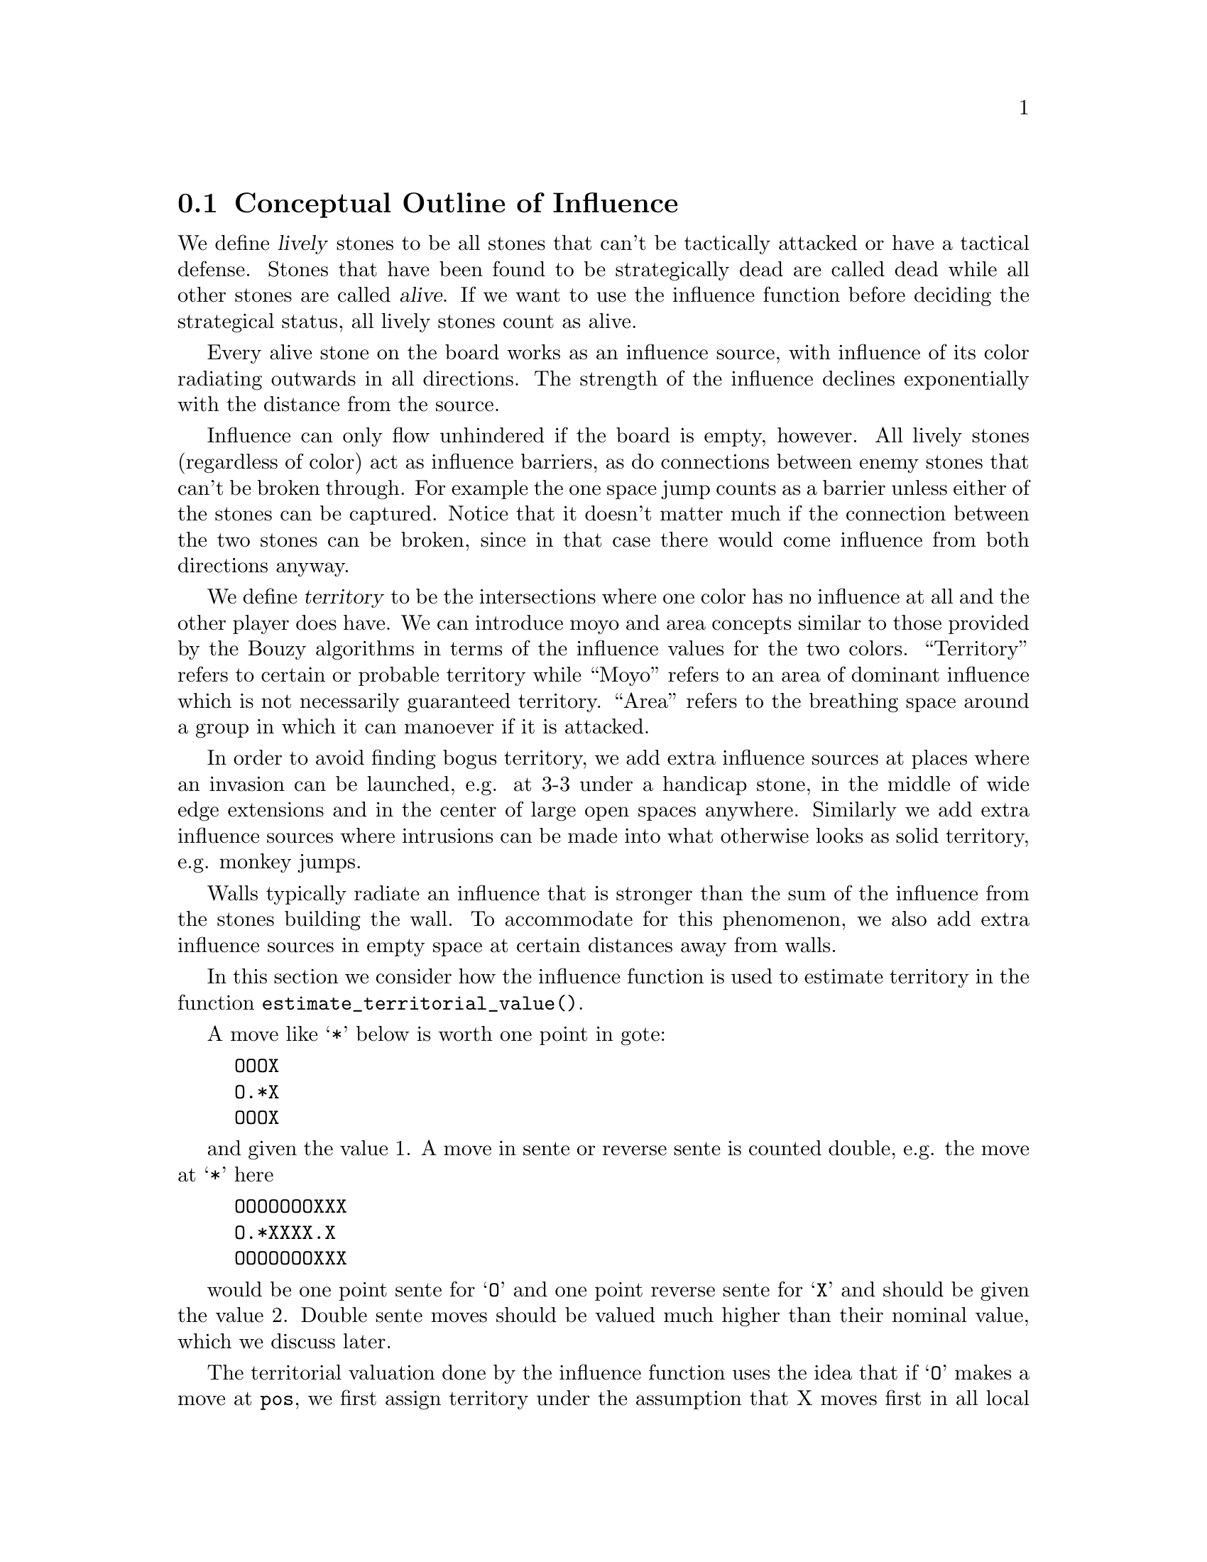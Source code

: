 @menu
* Influential Concepts::        Conceptual Outline of Influence
* Influence and Territory::     Influence and Territory
* The Influence Core::          The Core of the Influence Function
* The Influence Algorithm::     The algorithm of @code{accumlate_influence()}
* Permeability::                Permeability
* Escape::                      Escape
* Influential Functions::       Functions in @file{engine/influence.c}
* Influential Display::         Colored display and debugging of influence
@end menu

@node Influential Concepts, Influence and Territory, Influence, Influence
@comment  node-name,  next,  previous,  up
@section Conceptual Outline of Influence
@cindex moyo
@cindex territory
@cindex area

We define @dfn{lively} stones to be all stones that can't be tactically
attacked or have a tactical defense. Stones that have been found to be
strategically dead are called dead while all other stones are called
@dfn{alive}. If we want to use the influence function before deciding the
strategical status, all lively stones count as alive.

Every alive stone on the board works as an influence source, with
influence of its color radiating outwards in all directions. The
strength of the influence declines exponentially with the distance
from the source.

Influence can only flow unhindered if the board is empty, however. All
lively stones (regardless of color) act as influence barriers, as do
connections between enemy stones that can't be broken through. For
example the one space jump counts as a barrier unless either of the
stones can be captured. Notice that it doesn't matter much if the
connection between the two stones can be broken, since in that case
there would come influence from both directions anyway.

We define @dfn{territory} to be the intersections where one color has no
influence at all and the other player does have. We can introduce moyo
and area concepts similar to those provided by the Bouzy algorithms in
terms of the influence values for the two colors. ``Territory'' refers
to certain or probable territory while ``Moyo'' refers to an area of
dominant influence which is not necessarily guaranteed territory.
``Area'' refers to the breathing space around a group in which it
can manoever if it is attacked.

In order to avoid finding bogus territory, we add extra influence
sources at places where an invasion can be launched, e.g. at 3-3 under
a handicap stone, in the middle of wide edge extensions and in the
center of large open spaces anywhere. Similarly we add extra influence
sources where intrusions can be made into what otherwise looks as
solid territory, e.g. monkey jumps.

Walls typically radiate an influence that is stronger than the sum of
the influence from the stones building the wall. To accommodate for this
phenomenon, we also add extra influence sources in empty space at
certain distances away from walls.

@node Influence and Territory, The Influence Core, Influential Concepts, Influence

In this section we consider how the influence function is used to
estimate territory in the function @code{estimate_territorial_value()}.

A move like @samp{*} below is worth one point in gote:

@example
OOOX
O.*X
OOOX
@end example

and given the value 1. A move in sente or reverse sente is counted
double, e.g. the move at @samp{*} here

@example
OOOOOOOXXX
O.*XXXX.X
OOOOOOOXXX
@end example

would be one point sente for @samp{O} and one point reverse sente for 
@samp{X} and should be given the value 2. Double sente moves
should be valued much higher than their nominal value, which we
discuss later.

The territorial valuation done by the influence function uses
the idea that if @samp{O} makes a move at @code{pos}, we first
assign territory under the assumption that X moves first in all
local positions in the original position and then under the
assumption that @samp{X} moves first in all local positions
after @samp{O} having made the move at @code{pos}. These two
territory assignments are compared and the difference gives the
territorial value of the move. To give an example, consider
this position where we want to estimate the value of an @samp{O} move
at @samp{*}:

@example
OOOXXX
..OX..
..OX..
...*..
------
@end example

Before the move we assume @samp{X} moves first in the local position (and
that @samp{O} has to connect), which gives territory like this (lower case
letter identify territory for each player):

@example
OOOXXX
ooOXxx
o.OXxx
o...xx
------
@end example

Then we let @samp{O} make the move at @samp{*} and assume
@samp{X} moves first again next.  The territory then becomes (@samp{X}
is also assumed to have to connect):

@example
OOOXXX
ooOXxx
ooOX.x
oo.O.x
------
@end example

We see that this makes a difference in territory of 4, which is what
influence_delta_territory() should report. Then we have the question
of sente, reverse sente and double sente. This is implemented by the
concepts of followup_value (sente) and reverse_followup_value (reverse
sente) and is a lot less exact. Basically certain patterns try to
detect whether there are more points to gain if we are allowed another
move in a row and add a followup_value. Other patterns try to decide
whether the opponent would have more points to gain by two moves in a
row in the local area and add a reverse_followup_value. These followup
values are added to the territorial value so that a sente move (high
followup_value, no or low reverse_followup_value) and reverse sente
move (no or low followup_value, high reverse_followup_value) both get
about double the value, while a double sente move (high followup_value
+ high reverse_followup_value) gets still more. The double sente value
computation is probably not very good.

To give an example of territorial value where something is captured,
consider the @samp{O} move at @samp{*} here,

@example
XXXXXXXO
X.OOOOXO
X.O..O*O
--------
@end example

As before we first let the influence function determine territory
assuming X moves first, i.e. with a captured group:

@example
XXXXXXXO
XxyyyyXO
Xxyxxy.O
--------
@end example

Here @samp{y} indicates @samp{X} territory + captured stone,
i.e. these count for two points. After the @samp{O} move at @samp{*} we
instead get

@example
XXXXXXXO
X.OOOOXO
X.OooOOO
--------
@end example

and we see that @samp{X} has 16 territory fewer and @samp{O}
has two territory more, for a total difference of 18 points.

That the influence function counts the value of captured stones is new
in GNU Go 3.2.. Previously this was instead done using the
effective_size heuristic. The effective size is the number of
stones plus the surrounding empty spaces which are closer to
this string or dragon than to any other stones. Here the @samp{O}
string would thus have effective size 6 (number of stones) + 2
(interior eye) + 2*0.5 (the two empty vertices to the left of
the string, split half each with the surrounding X string) +
1*0.33 (the connection point, split between three strings) =
9.33. As noted this value was doubled, giving 18.67 which is
reasonably close to the correct value of 18. The effective size
heuristic is still used in certain parts of the move valuation
where we can't easily get a more accurate value from the
influence function.

This account is simplified to the extent that it ignores the moyo and
area concepts (areas of influence which are not secure territory),
strategical value (weakening and strengthening of other stones on the
board), various other issues in the move valuation, and the fact that
the influence function isn't quite as well tuned as the examples above
may indicate. But it should give a fairly good idea of how the design
is intended.

@node The Influence Core, The Influence Algorithm, Influence and Territory, Influence
@comment  node-name,  next,  previous,  up
@section The Core of the Influence Function

The basic influence radiation process can efficiently be implemented
as a breadth first search for adjacent and more distant points, using
a queue structure.

Influence barriers can be found by pattern matching, assisted by
reading through constraints and/or helpers. Wall structures, invasion
points and intrusion points can be found by pattern matching as well.

When influence is computed, the basic idea is that there are a number
of influence sources on the board, whose contributions are summed to
produce the influence values. For the time being we can assume that
the living stones on the board are the influence sources, although
this is not the whole story.

The function @code{compute_influence()} contains a loop over the
board, and for each influence source on the board, the function
@code{accumulate_influence()} is called. This is the core of the
influence function. Before we get into the details, this is how
the influence field from a single isolated influence source of
strength 100 turns out:

@example
  0  0  0  0  0  0  0  0  0  0  0
  0  0  0  0  1  1  1  0  0  0  0
  0  0  0  1  2  3  2  1  0  0  0
  0  0  1  3  5 11  5  3  1  0  0
  0  1  2  5 16 33 16  5  2  1  0
  0  1  3 11 33  X 33 11  3  1  0
  0  1  2  5 16 33 16  5  2  1  0
  0  0  1  3  5 11  5  3  1  0  0
  0  0  0  1  2  3  2  1  0  0  0
  0  0  0  0  1  1  1  0  0  0  0
  0  0  0  0  0  0  0  0  0  0  0
@end example

These values are in reality floating point numbers but have been
rounded down to the nearest integer for presentation. This means that
the influence field does not stop when the numbers become zeroes.

Internally @code{accumulate_influence()} starts at the influence source and
spreads influence outwards by means of a breadth first propagation,
implemented in the form of a queue. The order of propagation and the
condition that influence only is spread outwards guarantee that no
intersection is visited more than once and that the process
terminates. In the example above, the intersections are visited in the
following order:

@example
  +  +  +  +  +  +  +  +  +  +  +
  + 78 68 66 64 63 65 67 69 79  +
  + 62 46 38 36 35 37 39 47 75  +
  + 60 34 22 16 15 17 23 43 73  +
  + 58 32 14  6  3  7 19 41 71  +
  + 56 30 12  2  0  4 18 40 70  +
  + 57 31 13  5  1  8 20 42 72  +
  + 59 33 21 10  9 11 24 44 74  +
  + 61 45 28 26 25 27 29 48 76  +
  + 77 54 52 50 49 51 53 55 80  +
  +  +  +  +  +  +  +  +  +  +  +
@end example

The visitation of intersections continues in the same way on the
intersections marked '@samp{+} and further outwards. In a real
position there will be stones and tight connections stopping the
influence from spreading to certain intersections. This will
disrupt the diagram above, but the main property of the
propagation still remains, i.e. no intersection is visited more
than once and after being visited no more influence will be
propagated to the intersection.

@node The Influence Algorithm, Permeability, The Influence Core, Influence
@comment  node-name,  next,  previous,  up
@section The Core of the Influence Function

Let @code{(m, n)} be the coordinates of the influence source and
@code{(i, j)} the coordinates of a an intersection being visited
during propagation, using the same notation as in the
@code{accumulate_influence()} function.  Influence is now propagated to
its eight closest neighbors, including the diagonal ones,
according to the follow scheme:

For each of the eight directions @code{(di, dj)}, do:

@enumerate 
@item 
Compute the scalar product @code{di*(i-m) + dj*(j-n)}
between the vectors @code{(di,dj)} and @code{(i,j) - (m,n)}
@item If this is negative or zero, the direction is not outwards and
we continue with the next direction. The exception is when we
are visiting the influence source, i.e. the first intersection,
when we spread influence in all directions anyway.
@item If @code{(i+di, j+dj)} is outside the board or occupied we
also continue with the next direction.
@item Let S be the strength of the influence at @code{(i, j)}. The influence
propagated to @code{(i+di, j+dj)} from this intersection is given by
@code{P*(1/A)*D*S}, where the three different kinds of damping are:

@itemize @bullet
@item The permeability @samp{P}, which is a property of the board
intersections. Normally this is one, i.e. unrestricted
propagation, but to stop propagation through e.g. one step
jumps, the permeability is set to zero at such intersections
through pattern matching. This is further discussed below.
@item The attenuation @samp{A}, which is a property of the influence
source and different in different directions. By default this has the
value 3 except diagonally where the number is twice as much. By
modifying the attenuation value it is possible to obtain influence
sources with a larger or a smaller effective range.
@item The directional damping @samp{D}, which is the squared cosine of the
angle between @code{(di,dj)} and @code{(i,j) - (m,n)}. The idea is to
stop influence from "bending" around an interfering stone and
get a continuous behavior at the right angle cutoff. The
choice of the squared cosine for this purpose is rather
arbitrary, but has the advantage that it can be expressed as a
rational function of @samp{m}, @samp{n}, @samp{i}, @samp{j},
@samp{di}, and @samp{dj}, without involving any trigonometric or
square root computations. When we are visiting the influence
source we let by convention this factor be one.
@end itemize
@end enumerate

Influence is typically contributed from up to three neighbors
"between" this intersection and the influence source. These values are
simply added together. As pointed out before, all contributions will
automatically have been made before the intersection itself is
visited.

When the total influence for the whole board is computed by
@code{compute_influence()}, @code{accumulate_influence()} is
called once for each influence source. These invocations are
totally independent and the influence contributions from the
different sources are added together.

@node Permeability, Escape, The Influence Algorithm, Influence
@comment  node-name,  next,  previous,  up
@section Permeability

The permeability at the different points is initially one at all empty
intersections and zero at occupied intersections. To get a useful
influence function we need to modify this, however. Consider the
following position:

@example
|......
|OOOO..
|...O..
|...a.X   ('a' empty intersection)
|...O..
|...OOO
|.....O
+------
@end example

The corner is of course secure territory for @samp{O} and clearly
the @samp{X} stone has negligible effect inside this position. To
stop @samp{X} influence from leaking into the corner we use pattern
matching (pattern Barrier1/Barrier2 in @file{barriers.db}) to modify the
permeability for @samp{X} at this intersection to zero. @samp{O} can still
spread influence through this connection.

Another case that needs to be mentioned is how the permeability
damping is computed for diagonal influence radiation. For horizontal
and vertical radiation we just use the permeability (for the relevant
color) at the intersection we are radiating from. In the diagonal case
we additionally multiply with the maximum permeability at the two
intersections we are trying to squeeze between. The reason for this
can be found in the diagram below:

@example
|...X    |...X    
|OO..    |Oda.
|..O.    |.bc.
|..O.    |..O.
+----    +----
@end example

We don't want @samp{X} influence to be spread from @samp{a} to
@samp{b}, and since the permeability at both c and d is zero, the
rule above stops this.

@node Escape, Influential Functions, Permeability, Influence
@comment  node-name,  next,  previous,  up
@section Escape

One application of the influence code is in computing the
@code{dragon.escape_route} field. This is computed by the function
@code{compute_escape()} as follows.  First, every intersection is
assigned an escape value, ranging between 0 and 4, depending on
the influence value of the opposite color. 

In addition to assiging an escape value to empty vertices,
we also assign an escape value to friendly dragons. This
value can range from 0 to 6 depending on the status of 
the dragon, with live dragons having value 6.

Then we sum the values of the resulting influence escape values
over the intersections (including friendly dragons) at distance 4,
that is, over those intersections which can be joined to the
dragon by a path of length 4 (and no shorter path) not passing
adjacent to any unfriendly dragon. In the following example, we
sum the influence escape value over the four vertices labelled
'4'.

@example
   
   . . . . . . . . .    . . . . . . . . .
   . . . . . X . . O    . . . . . X . . O
   . . X . . . . . O    . . X . 2 . 4 . O
   X . . . . . . . .    X . . 1 1 2 3 4 .
   X O . O . . . . O    X O 1 O 1 2 3 4 O
   X O . O . . . . .    X O 1 O 1 . 4 . .
   X O . . . X . O O    X O 1 . . X . . O
   . . . X . . . . .    . 1 . X . . . . .
   X . . . . X . . .    X . . . . X . . .
   . . . . . . . . .    . . . . . . . . .

@end example

Since the dragon is trying to reach safety, the reader might
wonder why @code{compute_influence()} is called with the opposite
color of the dragon contemplating escape.  To explain this point,
we first remind the reader why there is a color parameter to
@code{compute_influence()}. Consider the following example position:
@example

     ...XX...
     OOO..OOO
     O......O
     O......O
     --------

@end example

Whether the bottom will become O territory depends on who is in turn
to play. This is implemented with the help of patterns in barriers.db,
so that X influence is allowed to leak into the bottom if X is in turn
to move but not if O is. There are also ``invade'' patterns which add
influence sources in sufficiently open parts of the board which are
handled differently depending on who is in turn to move.

In order to decide the territorial value of an O move in the third
line gap above, influence is first computed in the original position
with the opponent (i.e. X) in turn to move. Then the O stone is played
to give:

@example

     ...XX...
     OOO.OOOO
     O......O
     O......O
     --------

@end example

Now influence is computed once more, also this time with X in turn to
move. The difference in territory (as computed from the influence
values) gives the territorial value of the move.

Exactly how influence is computed for use in the escape route
estimation is all ad hoc. But it makes sense to assume the opponent
color in turn to move so that the escape possibilities aren't
overestimated. After we have made a move in the escape direction
it is after all the opponent's turn.

The current escape route mechanism seems good enough to be useful
but is not completely reliable. Mostly it seems to err on the side of
being too optimistic.

@node Influential Functions, Influential Display, Escape, Influence
@comment  node-name,  next,  previous,  up
@section Influential Functions

@itemize @bullet 
@item @code{static void
accumulate_influence(struct influence_data *q, int m, int n, int color)}
@findex accumulate_influence
@quotation
Limited in scope to @file{influence.c}, this is the core of the influence
function. Given the coordinates and color of an influence source, it radiates
the influence outwards until it hits a barrier or the strength of the
influence falls under a certain threshold. The radiation is performed by a
breadth first propagation, implemented by means of an internal queue.
@end quotation
@item @code{void add_influence_source(int pos, int color, float strength, float attenuation, struct influence_data *q)}
@findex add_influence_source
@quotation
Adds an influence source at position pos with prescribed strength
and attenuation. color can be BLACK, WHITE or both. If there
already exists an influence source of the respective color at pos
that is stronger than the new one, we do nothing.
@end quotation
@item @code{void influence_mark_non_territory(int pos, int color)}
@findex influence_mark_non_territory
@quotation
Called from actions for t patterns. Marks (pos) as not being
territory for (color).
@end quotation
@item @code{int influence_get_moyo_size(int pos, int color)}
@findex influence_get_moyo_size
@quotation
Return the size of the moyo around (pos).
@end quotation
@item @code{void influence_get_moyo_segmentation(int opposite, struct moyo_data *moyos)}
@findex influence_get_moyo_segmentation
@quotation
Export the moyo segmentation. If (opposite) is true, then
initial_opposite_influence is used, otherwise initial_influence.
@end quotation
@item @code{void compute_initial_influence(int color, int dragons_known)}
@findex compute_initial_influence
@quotation
Compute the influence before a move has been made, which can
later be compared to the influence after a move. Assume that
the other color is in turn to move.
@end quotation
@item @code{void resegment_initial_influence()}
@findex resegment_initial_influence
@quotation
Redo the segmentation of the initial influence.
@end quotation
@item @code{void compute_escape_influence(char goal[BOARDMAX], int color, int escape_value[BOARDMAX], int dragons_known)}
@findex compute_escape_influence
@quotation
Assume that the stones marked by the goal array do not generate
influence and compute influence. Influence based escape values are
returned in the escape_value array.  
@end quotation
@item @code{int influence_territory_color(int pos)}
@findex influence_territory_color
@quotation
Return the color who has territory at @code{pos}, or @code{EMPTY}.
@end quotation
@item @code{int influence_moyo_color(int pos)}
@findex influence_moyo_color
@quotation
Return the color who has moyo at @code{pos}, or EMPTY.
@end quotation
@item @code{int influence_moyo_color_opposite(int pos)}
@findex influence_moyo_color_opposite
@quotation
Return the color who has moyo at @code{pos}, or EMPTY, using influence
computed with the opposite color to move.
@end quotation
@item @code{int influence_area_color(int pos)}
@findex influence_area_color
@quotation
Return the color who has area at @code{pos}, or EMPTY.
@end quotation
@item float @code{influence_delta_territory(int pos, int color, char saved_stones[BOARDMAX], float *followup_value)}
@findex influence_delta_territory
@quotation
Compute the difference in territory made by a move by color at @code{pos}.  
This also includes the changes in moyo and area.  In experimental-influence
mode, followup_value must not be a NULL pointer, and the followup_value will
be returned there.
@end quotation
@item @code{float influence_estimate_score(float moyo_coeff, float area_coeff)}
@findex influence_estimate_score
@quotation
Estimate the score. A positive value means white is ahead. The
score is estimated from the initial_influence, which must have been
computed in advance. The score estimate does not include captured
stones (i.e., the ones having been removed from the board) or komi.
moyo_coeff and area_coeff are the relative weights to be used for
the moyo and area difference respectively.
@end quotation
@item @code{void debug_influence_move(int i, int j)}
@findex debug_influence_move
@quotation
Print the influence map when we have computed influence for the
move at @code{(i, j)}.
@end quotation
@item @code{void get_initial_influence(int color, int dragons_known, float white_influence[BOARDMAX], float black_influence[BOARDMAX], int influence_regions[BOARDMAX])}
@findex get_initial_influence
@quotation
Compute initial influence and export it. The color parameter tells
who is in turn to move.
@end quotation
@item @code{void get_move_influence(int move, int color, char saved_stones[BOARDMAX], float white_influence[BOARDMAX], float black_influence[BOARDMAX], int influence_regions[BOARDMAX])}
@findex get_move_influence
@quotation
Compute influence after a move and export it.
@end quotation
@item @code{void print_initial_influence(int color, int dragons_known)}
@findex print_initial_influence
@quotation
Compute initial influence and print it. Notice that it's assumed
that the printmoyo global tells what information to print. The
color parameter tells who is in turn to move.
@end quotation
@item @code{void print_move_influence(int pos, int color, char saved_stones[BOARDMAX])}
@findex print_move_influence
@quotation
Compute influence after doing a move and print it. Notice that it's
assumed that the printmoyo global tells what information to print.
@end quotation
@end itemize

@node Influential Display, ,Influential Functions, Influence
@comment  node-name,  next,  previous,  up
@section Colored display and debugging of influence

There are various ways to obtain detailed information about the influence
computations. Colored diagrams showing influence are possible from
a colored xterm or rxvt window. 

There are two options controlling when to generate diagrams:

@itemize @bullet
@item @option{-m 0x08} or @option{-m 8}
@quotation
Show diagrams for the initial influence computation. This is done
twice, the first time before @code{make_dragons()} is run and the second time
after. The difference is that dead dragons are taken into account the
second time. Tactically captured worms are taken into account both
times. 
@end quotation
@item @option{--debuginfluence @var{location}}
@quotation
Show influence diagrams after the move at the given location. An
important limitation of this option is that it's only effective for
moves that the move generation is considering.
@end quotation
@end itemize

The other options control which diagrams should be generated in these
situations. You have to specify at least one of the options above and
at least one of the options below to generate any output.

@itemize @bullet
@item @option{-m 0x010} or @option{-m 16}.
@quotation
Show colored display of territory/moyo/area regions.
@itemize @minus
@item territory: cyan
@item moyo: yellow
@item area: red
@end itemize
This feature is very useful to get an immediate impression of the influence
regions as GNU Go sees them.
@end quotation
@item @option{-m 0x20} or @option{-m 32}.
@quotation
Show numerical influence values for white and black. These come in
two separate diagrams, the first one for white, the second one for
black. Notice that the influence values are represented by floats and
thus have been rounded in these diagrams.
@end quotation
@item @option{-m 0x40} or @option{-m 64}.
@quotation
This generates two diagrams showing the permeability for black and white
influence on the board.
@end quotation
@item @option{-m 0x80} or @option{-m 128}.
@quotation
This shows the strength of the influence sources for black and white 
across the board. You will see sources at each lively stone (with strength
depending on the strength of this stone), and sources contributed by
patterns.
@end quotation
@item @option{-m 0x100} or @option{-m 256}.
@quotation
This shows the attenuation with which the influence sources spread
influence across the board. Low attenuation indicates far-reaching
influence sources.
@end quotation
@item @option{-m 0x200} or @option{-m 512}.
@quotation
This shows the territory valuation of GNU Go. Each intersection is
shown with a value between -1.0 and +1.0 (or -2 resp. +2 if there is
a dead stone on this intersection). Positive values indicate territory
for white. A value of -0.5 thus indicates a point where black has a
50% chance of getting territory.
@end quotation
@end itemize

Finally, there is the debug option @option{-d 0x1} which turns on
on @code{DEBUG_INFLUENCE}. This gives a message for each influence pattern
that gets matched. Unfortunately, these are way too many messages making
it tedious to navigate the output. However, if you discover an influence
source with @option{-m 0x80} that looks wrong, the debug output can
help you to quickly find out the responsible pattern.

